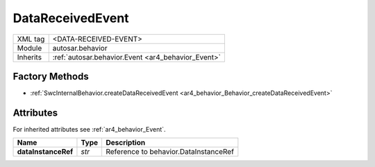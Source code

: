 .. _ar4_behavior_DataReceivedEvent:

DataReceivedEvent
=================

.. table::
    :align: left

    +--------------+-------------------------------------------------------------------------+
    | XML tag      | <DATA-RECEIVED-EVENT>                                                   |
    +--------------+-------------------------------------------------------------------------+
    | Module       | autosar.behavior                                                        |
    +--------------+-------------------------------------------------------------------------+
    | Inherits     | :ref:`autosar.behavior.Event <ar4_behavior_Event>`                      |
    +--------------+-------------------------------------------------------------------------+

Factory Methods
---------------

* :ref:`SwcInternalBehavior.createDataReceivedEvent <ar4_behavior_Behavior_createDataReceivedEvent>`

Attributes
-----------

For inherited attributes see :ref:`ar4_behavior_Event`.

..  table::
    :align: left

    +--------------------------+---------------------------+----------------------------------------+
    | Name                     | Type                      | Description                            |
    +==========================+===========================+========================================+
    | **dataInstanceRef**      | *str*                     | Reference to behavior.DataInstanceRef  |
    +--------------------------+---------------------------+----------------------------------------+
    

